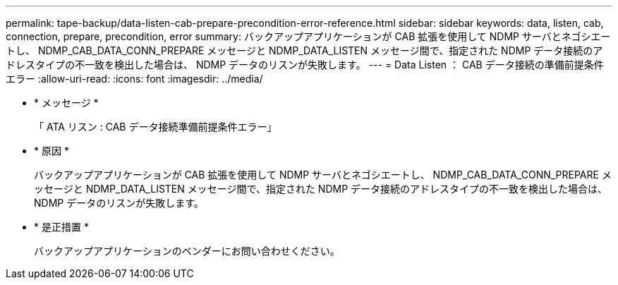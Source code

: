 ---
permalink: tape-backup/data-listen-cab-prepare-precondition-error-reference.html 
sidebar: sidebar 
keywords: data, listen, cab, connection, prepare, precondition, error 
summary: バックアップアプリケーションが CAB 拡張を使用して NDMP サーバとネゴシエートし、 NDMP_CAB_DATA_CONN_PREPARE メッセージと NDMP_DATA_LISTEN メッセージ間で、指定された NDMP データ接続のアドレスタイプの不一致を検出した場合は、 NDMP データのリスンが失敗します。 
---
= Data Listen ： CAB データ接続の準備前提条件エラー
:allow-uri-read: 
:icons: font
:imagesdir: ../media/


* * メッセージ *
+
「 ATA リスン : CAB データ接続準備前提条件エラー」

* * 原因 *
+
バックアップアプリケーションが CAB 拡張を使用して NDMP サーバとネゴシエートし、 NDMP_CAB_DATA_CONN_PREPARE メッセージと NDMP_DATA_LISTEN メッセージ間で、指定された NDMP データ接続のアドレスタイプの不一致を検出した場合は、 NDMP データのリスンが失敗します。

* * 是正措置 *
+
バックアップアプリケーションのベンダーにお問い合わせください。


